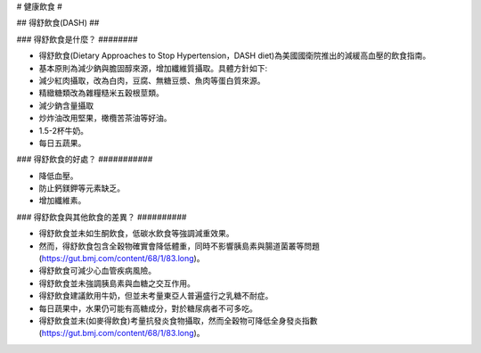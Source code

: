 # 健康飲食 #


.. _dash:


## 得舒飲食(DASH) ##


### 得舒飲食是什麼？ ########

* 得舒飲食(Dietary Approaches to Stop Hypertension，DASH diet)為美國國衛院推出的減緩高血壓的飲食指南。
* 基本原則為減少鈉與膽固醇來源，增加纖維質攝取。具體方針如下:
* 減少紅肉攝取，改為白肉，豆腐、無糖豆漿、魚肉等蛋白質來源。
* 精緻糖類改為雜糧糙米五穀根莖類。
* 減少鈉含量攝取
* 炒炸油改用堅果，橄欖苦茶油等好油。
* 1.5-2杯牛奶。
* 每日五蔬果。


### 得舒飲食的好處？ ###########

* 降低血壓。
* 防止鈣鎂鉀等元素缺乏。
* 增加纖維素。


### 得舒飲食與其他飲食的差異？ ##########


* 得舒飲食並未如生酮飲食，低碳水飲食等強調減重效果。
* 然而，得舒飲食包含全穀物確實會降低體重，同時不影響胰島素與腸道菌叢等問題(https://gut.bmj.com/content/68/1/83.long)。
* 得舒飲食可減少心血管疾病風險。
* 得舒飲食並未強調胰島素與血糖之交互作用。
* 得舒飲食建議飲用牛奶，但並未考量東亞人普遍盛行之乳糖不耐症。
* 每日蔬果中，水果仍可能有高糖成分，對於糖尿病者不可多吃。
* 得舒飲食並未(如麥得飲食)考量抗發炎食物攝取，然而全穀物可降低全身發炎指數(https://gut.bmj.com/content/68/1/83.long)。
